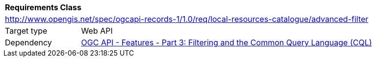 [[rc_local-resources-catalogue_advanced-filter]]
[cols="1,4",width="90%"]
|===
2+|*Requirements Class*
2+|http://www.opengis.net/spec/ogcapi-records-1/1.0/req/local-resources-catalogue/advanced-filter
|Target type |Web API
|Dependency |<<OAFeat-3,OGC API - Features - Part 3: Filtering and the Common Query Language (CQL)>>
|===
